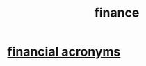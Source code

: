:PROPERTIES:
:ID:       8fd004bd-338a-40a0-8634-b22dc7ee3765
:END:
#+title: finance
* [[id:761a6a1b-d2a8-4f7b-bdb6-ef60958b3920][financial acronyms]]
